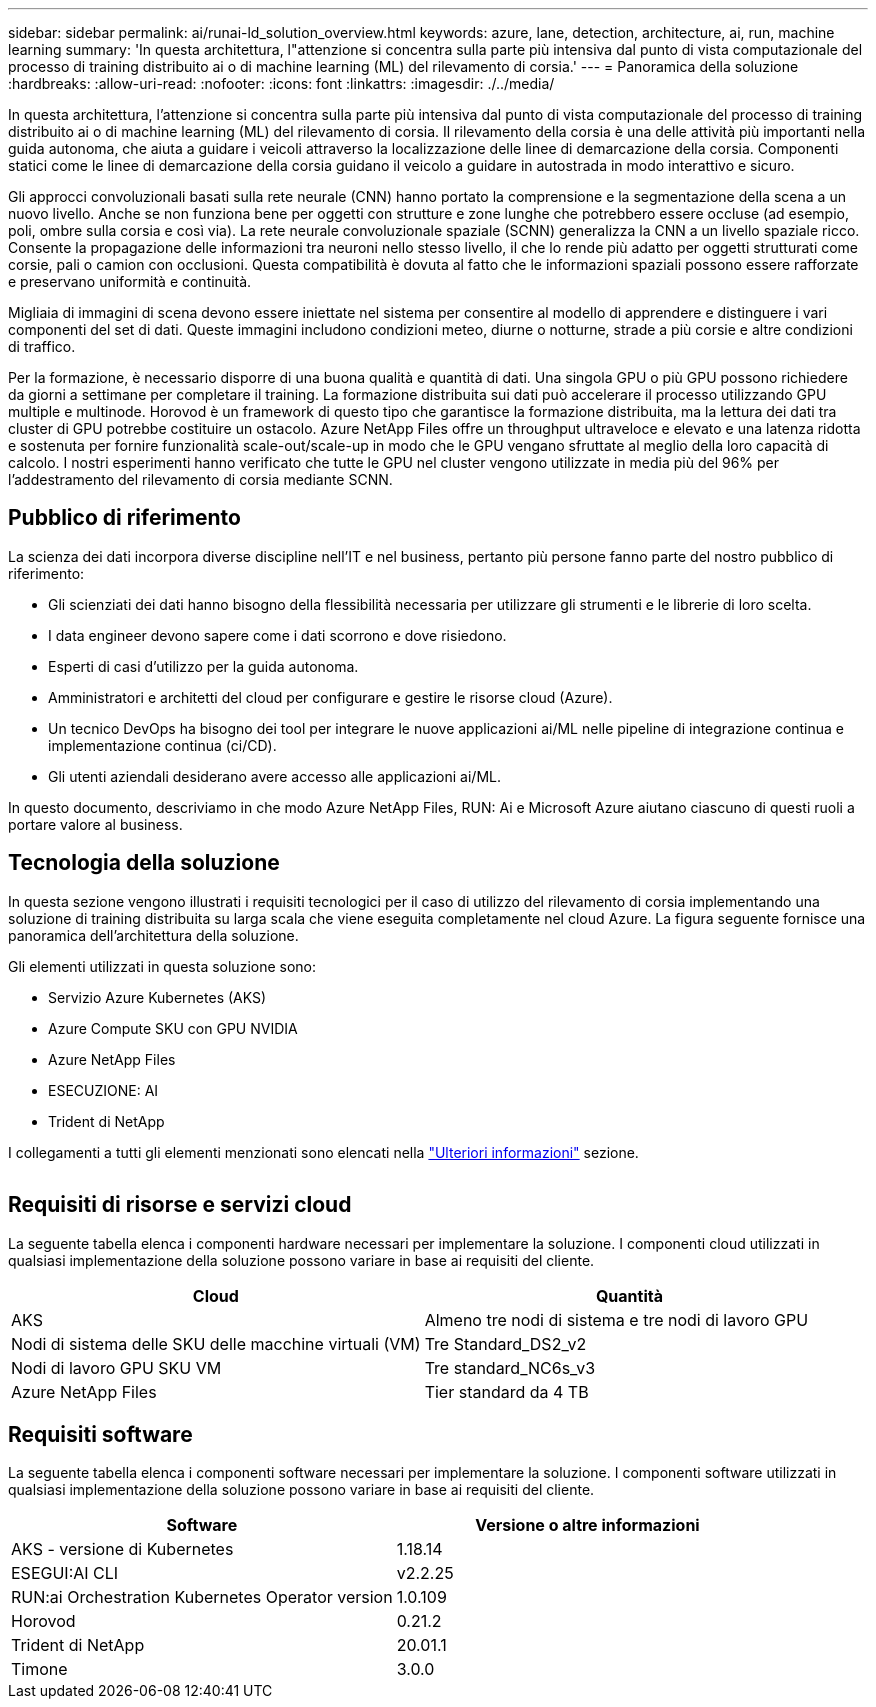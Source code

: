 ---
sidebar: sidebar 
permalink: ai/runai-ld_solution_overview.html 
keywords: azure, lane, detection, architecture, ai, run, machine learning 
summary: 'In questa architettura, l"attenzione si concentra sulla parte più intensiva dal punto di vista computazionale del processo di training distribuito ai o di machine learning (ML) del rilevamento di corsia.' 
---
= Panoramica della soluzione
:hardbreaks:
:allow-uri-read: 
:nofooter: 
:icons: font
:linkattrs: 
:imagesdir: ./../media/


[role="lead"]
In questa architettura, l'attenzione si concentra sulla parte più intensiva dal punto di vista computazionale del processo di training distribuito ai o di machine learning (ML) del rilevamento di corsia. Il rilevamento della corsia è una delle attività più importanti nella guida autonoma, che aiuta a guidare i veicoli attraverso la localizzazione delle linee di demarcazione della corsia. Componenti statici come le linee di demarcazione della corsia guidano il veicolo a guidare in autostrada in modo interattivo e sicuro.

Gli approcci convoluzionali basati sulla rete neurale (CNN) hanno portato la comprensione e la segmentazione della scena a un nuovo livello. Anche se non funziona bene per oggetti con strutture e zone lunghe che potrebbero essere occluse (ad esempio, poli, ombre sulla corsia e così via). La rete neurale convoluzionale spaziale (SCNN) generalizza la CNN a un livello spaziale ricco. Consente la propagazione delle informazioni tra neuroni nello stesso livello, il che lo rende più adatto per oggetti strutturati come corsie, pali o camion con occlusioni. Questa compatibilità è dovuta al fatto che le informazioni spaziali possono essere rafforzate e preservano uniformità e continuità.

Migliaia di immagini di scena devono essere iniettate nel sistema per consentire al modello di apprendere e distinguere i vari componenti del set di dati. Queste immagini includono condizioni meteo, diurne o notturne, strade a più corsie e altre condizioni di traffico.

Per la formazione, è necessario disporre di una buona qualità e quantità di dati. Una singola GPU o più GPU possono richiedere da giorni a settimane per completare il training. La formazione distribuita sui dati può accelerare il processo utilizzando GPU multiple e multinode. Horovod è un framework di questo tipo che garantisce la formazione distribuita, ma la lettura dei dati tra cluster di GPU potrebbe costituire un ostacolo. Azure NetApp Files offre un throughput ultraveloce e elevato e una latenza ridotta e sostenuta per fornire funzionalità scale-out/scale-up in modo che le GPU vengano sfruttate al meglio della loro capacità di calcolo. I nostri esperimenti hanno verificato che tutte le GPU nel cluster vengono utilizzate in media più del 96% per l'addestramento del rilevamento di corsia mediante SCNN.



== Pubblico di riferimento

La scienza dei dati incorpora diverse discipline nell'IT e nel business, pertanto più persone fanno parte del nostro pubblico di riferimento:

* Gli scienziati dei dati hanno bisogno della flessibilità necessaria per utilizzare gli strumenti e le librerie di loro scelta.
* I data engineer devono sapere come i dati scorrono e dove risiedono.
* Esperti di casi d'utilizzo per la guida autonoma.
* Amministratori e architetti del cloud per configurare e gestire le risorse cloud (Azure).
* Un tecnico DevOps ha bisogno dei tool per integrare le nuove applicazioni ai/ML nelle pipeline di integrazione continua e implementazione continua (ci/CD).
* Gli utenti aziendali desiderano avere accesso alle applicazioni ai/ML.


In questo documento, descriviamo in che modo Azure NetApp Files, RUN: Ai e Microsoft Azure aiutano ciascuno di questi ruoli a portare valore al business.



== Tecnologia della soluzione

In questa sezione vengono illustrati i requisiti tecnologici per il caso di utilizzo del rilevamento di corsia implementando una soluzione di training distribuita su larga scala che viene eseguita completamente nel cloud Azure. La figura seguente fornisce una panoramica dell'architettura della soluzione.

Gli elementi utilizzati in questa soluzione sono:

* Servizio Azure Kubernetes (AKS)
* Azure Compute SKU con GPU NVIDIA
* Azure NetApp Files
* ESECUZIONE: AI
* Trident di NetApp


I collegamenti a tutti gli elementi menzionati sono elencati nella link:runai-ld_additional_information.html["Ulteriori informazioni"] sezione.

image:runai-ld_image2.png[""]



== Requisiti di risorse e servizi cloud

La seguente tabella elenca i componenti hardware necessari per implementare la soluzione. I componenti cloud utilizzati in qualsiasi implementazione della soluzione possono variare in base ai requisiti del cliente.

|===
| Cloud | Quantità 


| AKS | Almeno tre nodi di sistema e tre nodi di lavoro GPU 


| Nodi di sistema delle SKU delle macchine virtuali (VM) | Tre Standard_DS2_v2 


| Nodi di lavoro GPU SKU VM | Tre standard_NC6s_v3 


| Azure NetApp Files | Tier standard da 4 TB 
|===


== Requisiti software

La seguente tabella elenca i componenti software necessari per implementare la soluzione. I componenti software utilizzati in qualsiasi implementazione della soluzione possono variare in base ai requisiti del cliente.

|===
| Software | Versione o altre informazioni 


| AKS - versione di Kubernetes | 1.18.14 


| ESEGUI:AI CLI | v2.2.25 


| RUN:ai Orchestration Kubernetes Operator version | 1.0.109 


| Horovod | 0.21.2 


| Trident di NetApp | 20.01.1 


| Timone | 3.0.0 
|===